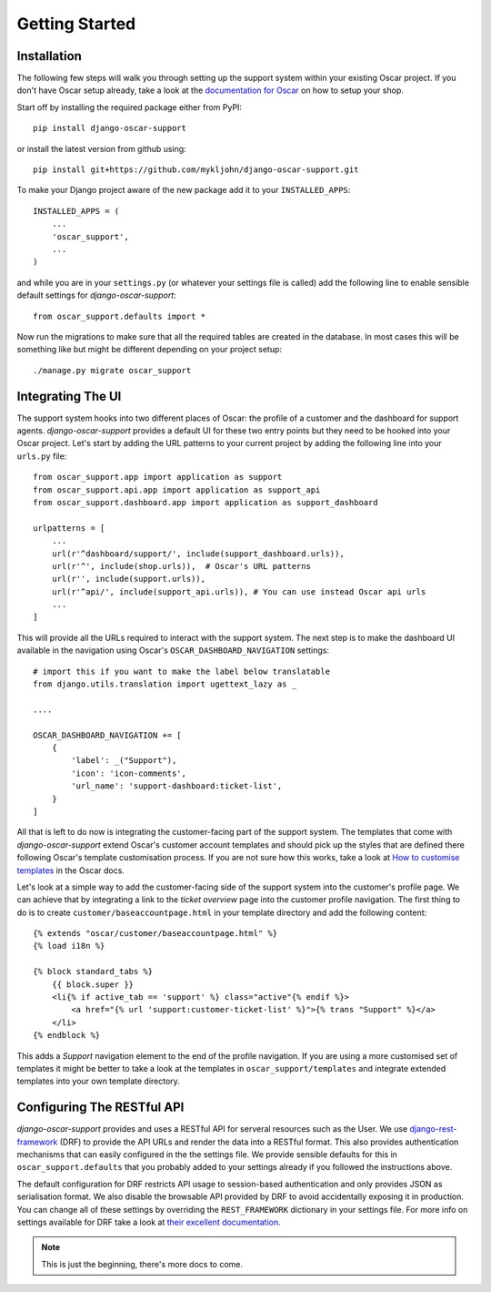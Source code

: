 ===============
Getting Started
===============

.. _`4aea545de3`: https://github.com/tangentlabs/django-oscar/commit/4aea545de3d79fb20af49c24984541873c6be89c

Installation
------------

The following few steps will walk you through setting up the support system
within your existing Oscar project. If you don't have Oscar setup already, take
a look at the `documentation for Oscar`_ on how to setup your shop.

Start off by installing the required package either from PyPI::

    pip install django-oscar-support


or install the latest version from github using::

    pip install git+https://github.com/mykljohn/django-oscar-support.git

To make your Django project aware of the new package add it to your
``INSTALLED_APPS``::

    INSTALLED_APPS = (
        ...
        'oscar_support',
        ...
    )

and while you are in your ``settings.py`` (or whatever your settings file is
called) add the following line to enable sensible default settings for
*django-oscar-support*::
    
    from oscar_support.defaults import *

Now run the migrations to make sure that all the required tables are created in
the database. In most cases this will be something like but might be different
depending on your project setup::

    ./manage.py migrate oscar_support


Integrating The UI
------------------

The support system hooks into two different places of Oscar: the profile of a
customer and the dashboard for support agents. *django-oscar-support* provides
a default UI for these two entry points but they need to be hooked into your
Oscar project. Let's start by adding the URL patterns to your current project
by adding the following line into your ``urls.py`` file::

    from oscar_support.app import application as support
    from oscar_support.api.app import application as support_api
    from oscar_support.dashboard.app import application as support_dashboard
    
    urlpatterns = [
        ...
	url(r'^dashboard/support/', include(support_dashboard.urls)),
        url(r'^', include(shop.urls)),  # Oscar's URL patterns
        url(r'', include(support.urls)),
    	url(r'^api/', include(support_api.urls)), # You can use instead Oscar api urls
        ...
    ]

This will provide all the URLs required to interact with the support system.
The next step is to make the dashboard UI available in the navigation using
Oscar's ``OSCAR_DASHBOARD_NAVIGATION`` settings::

    # import this if you want to make the label below translatable
    from django.utils.translation import ugettext_lazy as _

    ....

    OSCAR_DASHBOARD_NAVIGATION += [
        {
            'label': _("Support"),
            'icon': 'icon-comments',
            'url_name': 'support-dashboard:ticket-list',
        }
    ]

All that is left to do now is integrating the customer-facing part of the
support system. The templates that come with *django-oscar-support* extend
Oscar's customer account templates and should pick up the styles that are
defined there following Oscar's template customisation process. If you are not
sure how this works, take a look at `How to customise templates`_ in the Oscar
docs.

Let's look at a simple way to add the customer-facing side of the support
system into the customer's profile page. We can achieve that by integrating a
link to the *ticket overview* page into the customer profile navigation. The
first thing to do is to create ``customer/baseaccountpage.html`` in your
template directory and add the following content::

    {% extends "oscar/customer/baseaccountpage.html" %}
    {% load i18n %}

    {% block standard_tabs %}
        {{ block.super }}
        <li{% if active_tab == 'support' %} class="active"{% endif %}>
            <a href="{% url 'support:customer-ticket-list' %}">{% trans "Support" %}</a>
        </li>
    {% endblock %}

This adds a *Support* navigation element to the end of the profile
navigation. If you are using a more customised set of templates it might be
better to take a look at the templates in ``oscar_support/templates`` and
integrate extended templates into your own template directory.


Configuring The RESTful API
---------------------------

*django-oscar-support* provides and uses a RESTful API for serveral resources
such as the User. We use `django-rest-framework`_ (DRF) to provide the API URLs
and render the data into a RESTful format. This also provides authentication
mechanisms that can easily configured in the the settings file. We provide
sensible defaults for this in ``oscar_support.defaults`` that you probably
added to your settings already if you followed the instructions above. 

The default configuration for DRF restricts API usage to session-based
authentication and only provides JSON as serialisation format. We also disable
the browsable API provided by DRF to avoid accidentally exposing it in
production. You can change all of these settings by overriding the
``REST_FRAMEWORK`` dictionary in your settings file. For more info on settings
available for DRF take a look at `their excellent documentation`_.

.. note:: This is just the beginning, there's more docs to come.




.. _`documentation for Oscar`: http://django-oscar.readthedocs.org/en/latest/internals/getting_started.html
.. _`How to customise templates`: http://django-oscar.readthedocs.org/en/latest/howto/how_to_customise_templates.html

.. _`django-rest-framework`: http://django-rest-framework.org
.. _`their excellent documentation`: http://django-rest-framework.org/api-guide/settings.html
